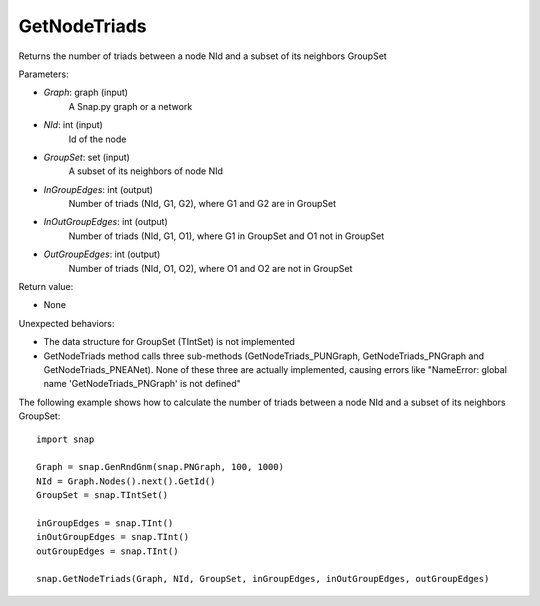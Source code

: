 GetNodeTriads
'''''''''''''

.. function:: GetNodeTriads(Graph, NId, GroupSet, InGroupEdges, InOutGroupEdges, OutGroupEdges)

Returns the number of triads between a node NId and a subset of its neighbors GroupSet

Parameters:

- *Graph*: graph (input)
    A Snap.py graph or a network

- *NId*: int (input)
    Id of the node

- *GroupSet*: set (input)
    A subset of its neighbors of node NId

- *InGroupEdges*: int (output)
    Number of triads (NId, G1, G2), where G1 and G2 are in GroupSet

- *InOutGroupEdges*: int (output)
    Number of triads (NId, G1, O1), where G1 in GroupSet and O1 not in GroupSet

- *OutGroupEdges*: int (output)
    Number of triads (NId, O1, O2), where O1 and O2 are not in GroupSet

Return value:

- None

Unexpected behaviors:

- The data structure for GroupSet (TIntSet) is not implemented

- GetNodeTriads method calls three sub-methods (GetNodeTriads_PUNGraph, GetNodeTriads_PNGraph and GetNodeTriads_PNEANet). None of these three are actually implemented, causing errors like "NameError: global name 'GetNodeTriads_PNGraph' is not defined"

The following example shows how to calculate the number of triads between a node NId and a subset of its neighbors GroupSet::

    import snap

    Graph = snap.GenRndGnm(snap.PNGraph, 100, 1000)
    NId = Graph.Nodes().next().GetId()
    GroupSet = snap.TIntSet()
    
    inGroupEdges = snap.TInt()
    inOutGroupEdges = snap.TInt()
    outGroupEdges = snap.TInt()
    
    snap.GetNodeTriads(Graph, NId, GroupSet, inGroupEdges, inOutGroupEdges, outGroupEdges)
